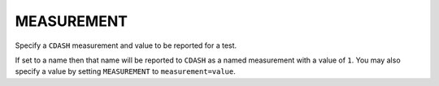 MEASUREMENT
-----------

Specify a ``CDASH`` measurement and value to be reported for a test.

If set to a name then that name will be reported to ``CDASH`` as a named
measurement with a value of ``1``.  You may also specify a value by
setting ``MEASUREMENT`` to ``measurement=value``.
